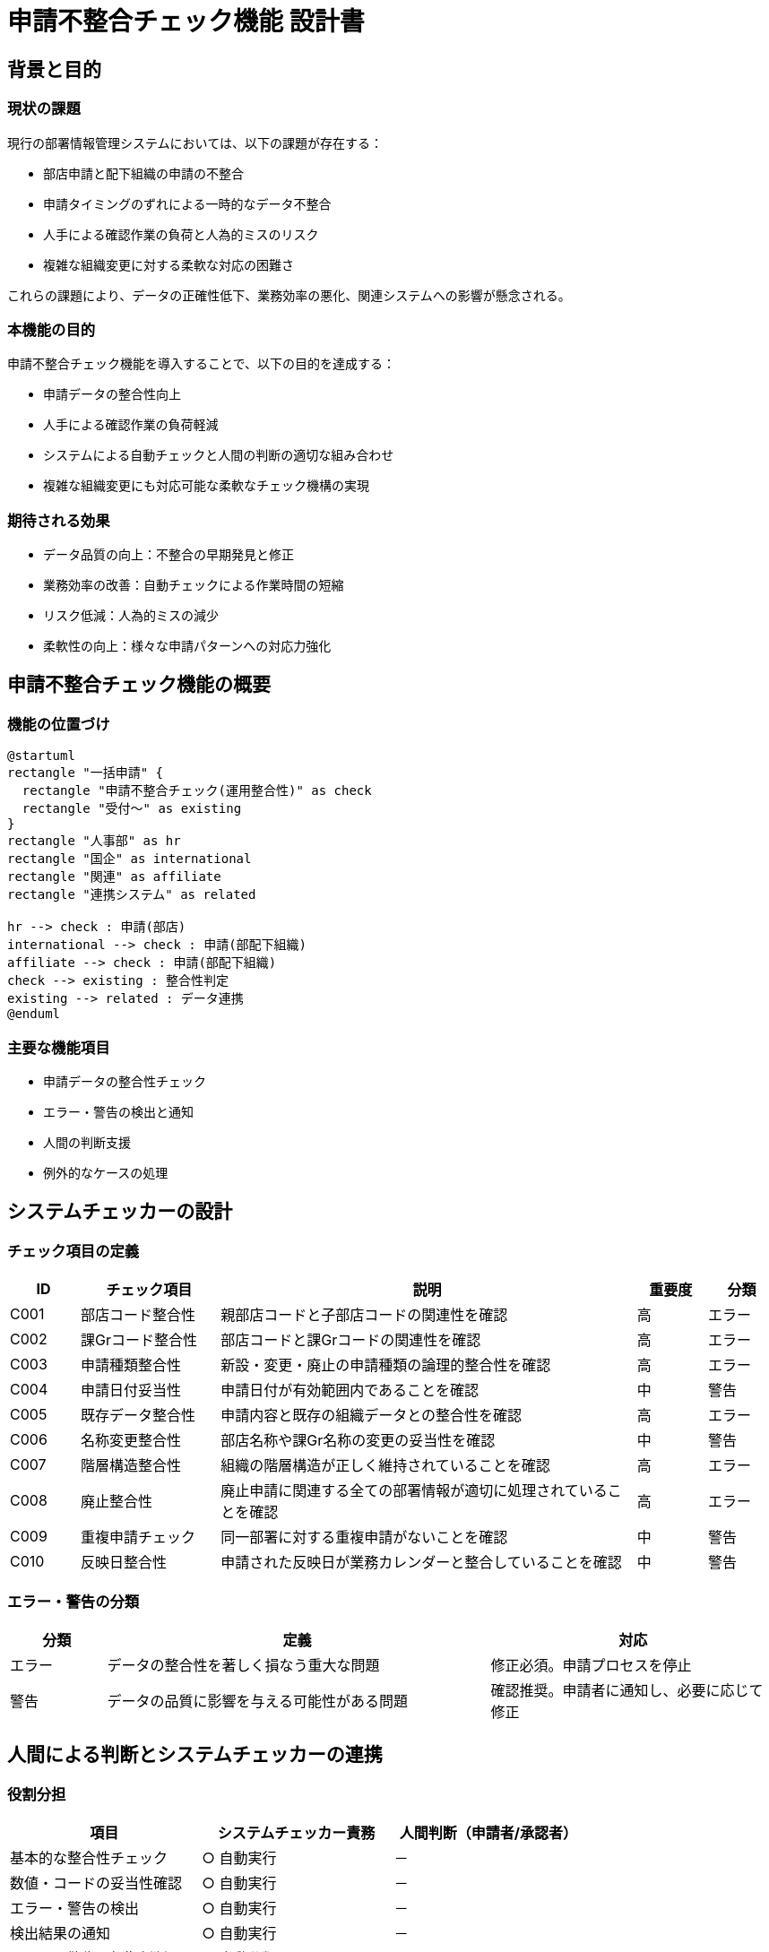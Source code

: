 = 申請不整合チェック機能 設計書

== 背景と目的

=== 現状の課題

現行の部署情報管理システムにおいては、以下の課題が存在する：

* 部店申請と配下組織の申請の不整合
* 申請タイミングのずれによる一時的なデータ不整合
* 人手による確認作業の負荷と人為的ミスのリスク
* 複雑な組織変更に対する柔軟な対応の困難さ

これらの課題により、データの正確性低下、業務効率の悪化、関連システムへの影響が懸念される。

=== 本機能の目的

申請不整合チェック機能を導入することで、以下の目的を達成する：

* 申請データの整合性向上
* 人手による確認作業の負荷軽減
* システムによる自動チェックと人間の判断の適切な組み合わせ
* 複雑な組織変更にも対応可能な柔軟なチェック機構の実現

=== 期待される効果

* データ品質の向上：不整合の早期発見と修正
* 業務効率の改善：自動チェックによる作業時間の短縮
* リスク低減：人為的ミスの減少
* 柔軟性の向上：様々な申請パターンへの対応力強化

== 申請不整合チェック機能の概要

=== 機能の位置づけ

[plantuml]
----
@startuml
rectangle "一括申請" {
  rectangle "申請不整合チェック(運用整合性)" as check
  rectangle "受付〜" as existing
}
rectangle "人事部" as hr
rectangle "国企" as international
rectangle "関連" as affiliate
rectangle "連携システム" as related

hr --> check : 申請(部店)
international --> check : 申請(部配下組織)
affiliate --> check : 申請(部配下組織)
check --> existing : 整合性判定
existing --> related : データ連携
@enduml
----

=== 主要な機能項目

* 申請データの整合性チェック
* エラー・警告の検出と通知
* 人間の判断支援
* 例外的なケースの処理

== システムチェッカーの設計

=== チェック項目の定義

[options="header", cols="1,2,6,1,1"]
|===
|ID   |チェック項目     |説明                                                             |重要度 |分類
|C001 |部店コード整合性 |親部店コードと子部店コードの関連性を確認                         |高     |エラー
|C002 |課Grコード整合性 |部店コードと課Grコードの関連性を確認                             |高     |エラー
|C003 |申請種類整合性   |新設・変更・廃止の申請種類の論理的整合性を確認                   |高     |エラー
|C004 |申請日付妥当性   |申請日付が有効範囲内であることを確認                             |中     |警告
|C005 |既存データ整合性 |申請内容と既存の組織データとの整合性を確認                       |高     |エラー
|C006 |名称変更整合性   |部店名称や課Gr名称の変更の妥当性を確認                           |中     |警告
|C007 |階層構造整合性   |組織の階層構造が正しく維持されていることを確認                   |高     |エラー
|C008 |廃止整合性       |廃止申請に関連する全ての部署情報が適切に処理されていることを確認 |高     |エラー
|C009 |重複申請チェック |同一部署に対する重複申請がないことを確認                         |中     |警告
|C010 |反映日整合性     |申請された反映日が業務カレンダーと整合していることを確認         |中     |警告
|===

=== エラー・警告の分類

[options="header", cols="1,4,3"]
|===
|分類   |定義                                       |対応
|エラー |データの整合性を著しく損なう重大な問題     |修正必須。申請プロセスを停止
|警告   |データの品質に影響を与える可能性がある問題 |確認推奨。申請者に通知し、必要に応じて修正
|===

== 人間による判断とシステムチェッカーの連携

=== 役割分担

[options="header", cols="1,1,1 ", width="75%"]
|===
|項目 |システムチェッカー責務 |人間判断（申請者/承認者）
|基本的な整合性チェック |○ 自動実行 |－
|数値・コードの妥当性確認 |○ 自動実行 |－
|エラー・警告の検出 |○ 自動実行 |－
|検出結果の通知 |○ 自動実行 |－
|エラー・警告の初期判断 |○ 自動分類 |－
|複雑なケースの判断 |△ 判断材料の提供 |○ 最終判断
|例外的なケースの処理 |△ 事前定義ルールの適用 |○ 最終判断
|申請内容の妥当性確認 |－ |○ 確認・承認
|システム判断の妥当性確認 |－ |○ 必要に応じて確認
|最終承認 |－ |○ 承認処理の実行
|===

=== エスカレーションプロセス

[plantuml]
----
@startuml
start
:システムチェッカーがエラーまたは警告を検出;
:エラー・警告の重要度と種類を判定;
if (自動判断可能?) then (yes)
  :自動処理を実行;
else (no)
  :担当者に通知;
  :担当者が問題を確認;
  if (申請部署に確認必要?) then (yes)
    :検出エラーから状況を申請部署と共有;
    :申請を再提出依頼;
    :再申請を受領;
    :再処理実施;
  else (no)
    :上位承認者に割り切り続行判断を依頼;
    if (承認?) then (yes)
      :申請処理後続を実行;
    else (no)
      :処理中断;
      :検出エラーから状況を申請部署と共有;
      :申請を再提出依頼;
      :再申請を受領;
      :再処理実施;
    endif
  endif
endif
:判断/処理結果を申請部署と共有;
stop
@enduml
----

=== 判断基準と運用ガイドライン

.判断基準
[options="header", cols="1, 3"]
|===
| 区分              |ガイドライン
|エラーレベルの問題 |原則として、システムが検出したエラーは全て対応が必要
|エラーレベルの問題 |例外的に承認する場合は、その理由を明確に記録すること
|警告レベルの問題   |警告の内容を精査し、業務上の影響を評価すること
|警告レベルの問題   |軽微な警告で、説明可能な理由がある場合は、承認して良い
|例外的なケース     |事前に定義された例外ルールに合致するか確認
|例外的なケース     |前例がある場合は、過去の判断結果を参照
|例外的なケース     |新規の例外ケースの場合、関係部署と協議の上で判断
|===

.運用ガイドライン
[options="header", cols="1, 3"]
|===
|タスク            |ガイドライン
|確認手順          |システムチェッカーの結果を必ず確認すること
|確認手順          |エラー・警告の内容を理解し、必要に応じて関連データを参照すること
|確認手順          |判断に迷う場合は、必ず上位承認者や関係部署に相談すること
|修正・再申請      |軽微な修正の場合、申請者に修正を依頼し、再チェックを実施
|修正・再申請      |大幅な修正が必要な場合、申請を差し戻し、再申請を要請
|承認・否認        |承認する場合、その判断理由を明確に記録すること
|承認・否認        |否認する場合、詳細な理由と今後の対応方針を申請者に通知すること
|記録と報告        |全ての判断プロセスと結果をシステム上に記録すること
|記録と報告        |重要な判断や新規の例外ケースについては、定期報告の対象とすること
|継続的改善        |頻出する問題や判断が困難なケースについて、定期的に見直しを行うこと
|継続的改善        |必要に応じて、チェックロジックの改善や新たな例外ルールの追加を検討すること
|===

== 運用制約と例外処理

=== 5営業日前処理期間の制約

* 制約の概要
** 反映日の5営業日前から、原則として新規の申請処理を制限する
** この期間での再修正処理は緊急対応のみを許可する(すでに反映済範囲を確認の上判断)

* 制約期間の判定方法 +
いくつかの手段があり詳細設計フェーズで手法選択する +
** 銀行営業日カレンダーを参照し、反映日から遡って5営業日を自動的に計算する
** リファレンステーブルデータ状況から判断する 
** ５営業日処理期間に入ったことをシステム担当者に通知する

* 制約期間中の処理
** 原則として受け付けない。緊急性の高い申請は特別承認プロセスを経る
** ５営業日前処理からリファレンステーブル反映まで完了後、新たに申請処理を開始する

=== 例外的な処理の方針

[options="header", cols="1,2,2"]
|===
|例外ケース   |説明 |対応方針
|緊急組織変更 |経営判断による急な組織変更 
a| * 特別承認プロセスを経て受付 
* チェック項目の一部を緩和 +
* 事後的な整合性確保を必須とする
|システム障害時の処理 |チェッカーが利用不能な場合 
a| * 手動チェックリストを使用 
* 障害復旧後に再チェックを実施
|大規模組織再編 |通常より大量の申請が発生 
a| * 事前に専用の処理計画を策定 
* チェック処理の分散実行を検討
|遡及的な組織変更 |過去に遡って組織を変更 
a| * 影響範囲の詳細分析を必須
* 関連システムとの整合性確認を強化
|特殊な組織形態 |通常のルールに適合しない組織 
a| * 個別にチェックルールを定義
* 定期的に妥当性を再確認
|===

=== Stop範囲の定義
### TODO(Suzuki)
データ申請不整合を検出した際、問題のある部店申請及び課Gr申請のみにStopをかけて他のデータは通過させるのか、申請断面(申請タイミングは同時期が必要)単位でデータをStopするのか判断が必要となる。 +
詳細設計フェーズで運用シナリオ検証を行い両Stop基準の適用妥当性を検証し決定する。

* 部分的停止
** 対象：特定の部店や課に関連する申請のみ
** 条件：検出された問題が局所的で、他の申請に影響しない場合
** 処理：問題のある申請のみを停止し、他の申請は通常通り進行

* 全体停止
** 対象：当該申請グループ全体
** 条件：以下のいずれかに該当する場合
*** 複数の部店や課にまたがる重大な整合性エラーを検出
*** システム全体に影響を与える可能性がある問題を検出
*** 大規模な組織再編など、全体的な確認が必要な場合
** 処理：全ての申請処理を一時停止し、問題の影響範囲を詳細に分析

* Stop範囲の判断基準

[options="header",cols="2,1,1" width="60%"]
|===
|判断基準             |部分的停止 |全体停止
|エラーの重大度       |低～中     |高
|影響範囲             |局所的     |広範囲
|他申請との関連性     |低い       |高い
|システム全体への影響 |なし       |あり
|人的判断の必要性     |一部必要   |全体的に必要
|===

* Stop後のプロセス
. 問題の詳細分析
. 影響範囲の特定
. 修正方針の決定
. 必要に応じた申請の差し戻しまたは修正
. 再チェックの実施
. 問題解決の確認
. 処理再開の判断と承認

== 問題検出詳細定義

=== 検出パターン構成

問題検出詳細は、以下の要素で構成される：

1. 問題ID：一意の識別子
2. 問題カテゴリ：問題の種類や性質による分類
3. 問題の詳細説明：具体的な問題内容
4. 影響度：問題が与える影響の大きさ（高・中・低）
5. 検出方法：システムによる自動検出か人間による確認か
6. 対応策：問題解決のための具体的なアクション
7. 担当部署：問題対応の主担当となる部署

=== 主要な問題パターンと対応策

#### TODO(suzuki) 西川さんまとめチェックパターンふまえて再編予定

[options="header", cols="1,2,4,1,2,4,2"]
|===
|問題ID |問題カテゴリ |問題の詳細説明 |影響度 |検出方法 |対応策 |担当部署
|P008 |反映日不整合 |関連する申請間で反映日に乖離がある |中 |システム自動 
a| * 反映日の調整 
* 申請者間の調整 |人事部、国企、関連
|P009 |反映タイミン反映タイミング不整合 | 部店/課Gr明細の反映順不備によるデータ矛盾 |高 |システム自動 
a| * 申請部門の望む反映状態を確認
* 認識確認後の追加申請状態、理由確認
* 割り切り前提での制約合意 |システム部,人事及び国企・関連
|===


== 決定事項と未決事項

=== 決定事項一覧

* システム全体の構成
* チェック項目
* エスカレーションプロセス
* 5営業日前処理期間の制約
* 問題検出詳細マトリックス
* 段階的実装計画

=== 未決事項と決定スケジュール

[options="header"]
|===
|項目                                    |内容                                           |決定時期              |担当
|チェック項目の範囲                      |FP/FNのリスク・バランスをふまえた検出事項定義  | TODO(suzuki)計画策定 |システム部
|チェックロジックの詳細仕様              |各チェック項目の具体的なロジックとアルゴリズム | TODO(suzuki)計画策定 |システム部
|パフォーマンスチューニングの具体的手法  |処理時間短縮のための最適化手法の選定           | TODO(suzuki)計画策定 |システム部
|例外処理の詳細ルール                    |各例外ケースに対する具体的な処理ルール         | TODO(suzuki)計画策定 |人事部、システム部
|運用体制の詳細                          |新システム導入後の具体的な運用体制と役割分担   | TODO(suzuki)計画策定 |システム部
|===
